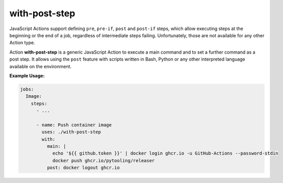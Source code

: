 .. _ACTION/WithPostStep:

with-post-step
##############

JavaScript Actions support defining ``pre``, ``pre-if``, ``post`` and ``post-if`` steps, which allow executing steps at
the beginning or the end of a job, regardless of intermediate steps failing. Unfortunately, those are not available for
any other Action type.

Action **with-post-step** is a generic JavaScript Action to execute a main command and to set a further command as a
post step. It allows using the ``post`` feature with scripts written in Bash, Python or any other interpreted language
available on the environment.

**Example Usage:**

.. code-block:: yaml

   jobs:
     Image:
       steps:
         - ...

         - name: Push container image
           uses: ./with-post-step
           with:
             main: |
               echo '${{ github.token }}' | docker login ghcr.io -u GitHub-Actions --password-stdin
               docker push ghcr.io/pytooling/releaser
             post: docker logout ghcr.io

.. seealso::

   * `actions/runner#1478 <https://github.com/actions/runner/issues/1478>`__.
